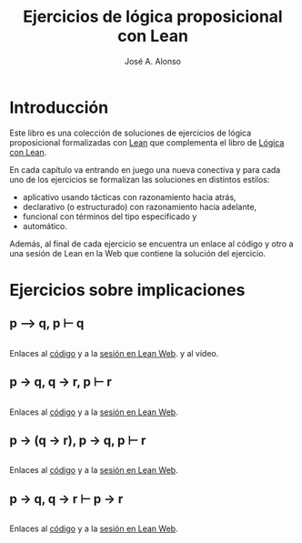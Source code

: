 #+TITLE: Ejercicios de lógica proposicional con Lean
#+AUTHOR: José A. Alonso
#+OPTIONS: ^:nil
#+OPTIONS: num:t
#+OPTIONS: :makeindex
#+HTML_HEAD: <link rel="stylesheet" type="text/css" href="./estilo.css" />
#+LATEX_CLASS: book-noparts
#+LATEX_CLASS_OPTIONS: [a4paper,12pt,twoside]
#+LATEX_HEADER:\usepackage{makeidx}
#+LATEX_HEADER:\makeindex

# * Contenido                                                             :TOC:

#+LATEX: \input Ejercicios_de_logica_proposicional_con_Lean_Preambulo

* Introducción

Este libro es una colección de soluciones de ejercicios de lógica proposicional
formalizadas con [[https://leanprover-community.github.io/][Lean]] que complementa el libro de [[https://github.com/jaalonso/Logica_con_Lean/raw/master/Logica_con_Lean.pdf][Lógica con Lean]].

En cada capítulo va entrando en juego una nueva
conectiva y para cada uno de los ejercicios se formalizan las soluciones en
distintos estilos:
+ aplicativo usando tácticas con razonamiento hacia atrás,
+ declarativo (o estructurado) con razonamiento hacia adelante,
+ funcional con términos del tipo especificado y
+ automático.

Además, al final de cada ejercicio se encuentra un enlace al código y otro a una
sesión de Lean en la Web que contiene la solución del ejercicio.

* Ejercicios sobre implicaciones

** p ⟶ q, p ⊢ q
   #+INCLUDE: "./src/1_Proposicional/Ejercicios/Pruebas_de_p_⟶_q,_p ⊢_q.lean" src lean
   Enlaces al [[./src/1_Proposicional/Ejercicios/Pruebas_de_p_⟶_q,_p ⊢_q.lean][código]] y a la [[https://www.cs.us.es/~jalonso/lean-web-editor/#url=https://raw.githubusercontent.com/jaalonso/Logica_con_Lean/master/src/1_Proposicional/Ejercicios/Pruebas_de_p_⟶_q,_p ⊢_q.lean][sesión en Lean Web]]. y al vídeo.

** p → q, q → r, p ⊢ r
   #+INCLUDE: "./src/1_Proposicional/Ejercicios/p→q,q→r,p⊢r.lean" src lean
   Enlaces al [[./src/1_Proposicional/Ejercicios/p→q,q→r,p⊢r.lean][código]] y a la [[https://www.cs.us.es/~jalonso/lean-web-editor/#url=https://raw.githubusercontent.com/jaalonso/Logica_con_Lean/master/src/1_Proposicional/Ejercicios/p→q,q→r,p⊢r.lean][sesión en Lean Web]].

** p → (q → r), p → q, p ⊢ r
   #+INCLUDE: "./src/1_Proposicional/Ejercicios/p→(q→r),p→q,p⊢r.lean" src lean
   Enlaces al [[./src/1_Proposicional/Ejercicios/p→(q→r),p→q,p⊢r.lean][código]] y a la [[https://www.cs.us.es/~jalonso/lean-web-editor/#url=https://raw.githubusercontent.com/jaalonso/Logica_con_Lean/master/src/1_Proposicional/Ejercicios/p→(q→r),p→q,p⊢r.lean][sesión en Lean Web]].

** p → q, q → r ⊢ p → r
   #+INCLUDE: "./src/1_Proposicional/Ejercicios/p→q,q→r⊢p→r.lean" src lean
   Enlaces al [[./src/1_Proposicional/Ejercicios/p→q,q→r⊢p→r.lean][código]] y a la [[https://www.cs.us.es/~jalonso/lean-web-editor/#url=https://raw.githubusercontent.com/jaalonso/Logica_con_Lean/master/src/1_Proposicional/Ejercicios/p→q,q→r⊢p→r.lean][sesión en Lean Web]].


# *** Todos los ejercicios
# + Enlaces al [[./src/1_Proposicional/Ejercicios/Ejercicios_de_logica_proposicional.lean][código]], a la [[https://www.cs.us.es/~jalonso/lean-web-editor/#url=https://raw.githubusercontent.com/jaalonso/Logica_con_Lean/master/src/1_Proposicional/Ejercicios/Ejercicios_de_logica_proposicional.lean][sesión en Lean Web]] y al vídeo.
# #+INCLUDE: "./src/1_Proposicional/Ejercicios/Ejercicios_de_logica_proposicional.lean" src lean



# #+LATEX:\printindex
#+LATEX: \end{document}

